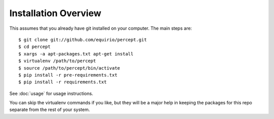 =================================
Installation Overview
=================================

This assumes that you already have git installed on your computer. The main steps are::

	$ git clone git://github.com/equirio/percept.git
	$ cd percept
	$ xargs -a apt-packages.txt apt-get install
	$ virtualenv /path/to/percept
	$ source /path/to/percept/bin/activate
	$ pip install -r pre-requirements.txt
	$ pip install -r requirements.txt

See :doc:`usage` for usage instructions.

You can skip the virtualenv commands if you like, but they will be a major help in keeping the packages for this repo separate from the rest of your system.